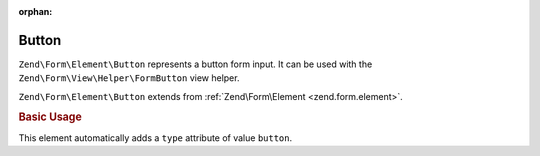 :orphan:

.. _zend.form.element.button:

Button
^^^^^^

``Zend\Form\Element\Button`` represents a button form input.
It can be used with the ``Zend\Form\View\Helper\FormButton`` view helper.

``Zend\Form\Element\Button`` extends from :ref:`Zend\Form\Element <zend.form.element>`.

.. _zend.form.element.button.usage:

.. rubric:: Basic Usage

This element automatically adds a ``type`` attribute of value ``button``.

.. code-block:: php
   :linenos:

   use Zend\Form\Element;
   use Zend\Form\Form;

   $button = new Element\Button('my-button');
   $button->setLabel('My Button')
          ->setValue('foo');

   $form = new Form('my-form');
   $form->add($button);
